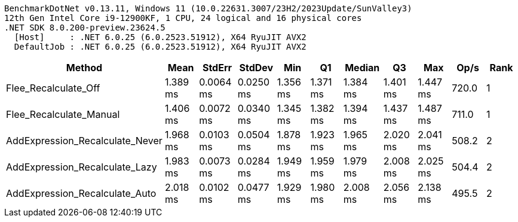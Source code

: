 ....
BenchmarkDotNet v0.13.11, Windows 11 (10.0.22631.3007/23H2/2023Update/SunValley3)
12th Gen Intel Core i9-12900KF, 1 CPU, 24 logical and 16 physical cores
.NET SDK 8.0.200-preview.23624.5
  [Host]     : .NET 6.0.25 (6.0.2523.51912), X64 RyuJIT AVX2
  DefaultJob : .NET 6.0.25 (6.0.2523.51912), X64 RyuJIT AVX2

....
[options="header"]
|===
|Method                           |Mean      |StdErr     |StdDev     |Min       |Q1        |Median    |Q3        |Max       |Op/s   |Rank  
|Flee_Recalculate_Off             |  1.389 ms|  0.0064 ms|  0.0250 ms|  1.356 ms|  1.371 ms|  1.384 ms|  1.401 ms|  1.447 ms|  720.0|     1
|Flee_Recalculate_Manual          |  1.406 ms|  0.0072 ms|  0.0340 ms|  1.345 ms|  1.382 ms|  1.394 ms|  1.437 ms|  1.487 ms|  711.0|     1
|AddExpression_Recalculate_Never  |  1.968 ms|  0.0103 ms|  0.0504 ms|  1.878 ms|  1.923 ms|  1.965 ms|  2.020 ms|  2.041 ms|  508.2|     2
|AddExpression_Recalculate_Lazy   |  1.983 ms|  0.0073 ms|  0.0284 ms|  1.949 ms|  1.959 ms|  1.979 ms|  2.008 ms|  2.025 ms|  504.4|     2
|AddExpression_Recalculate_Auto   |  2.018 ms|  0.0102 ms|  0.0477 ms|  1.929 ms|  1.980 ms|  2.008 ms|  2.056 ms|  2.138 ms|  495.5|     2
|===
